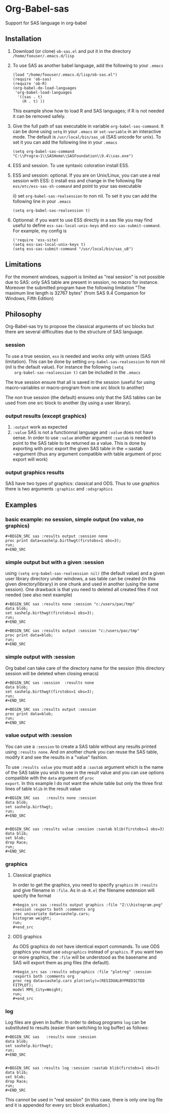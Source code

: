 * Org-Babel-sas
Support for SAS language in org-babel

** Installation
   1. Download (or clone) =ob-sas.el= and put it in the 
      directory =/home/foouser/.emacs.d/lisp= 

   2. To use SAS as another babel language, add the following to your
      =.emacs=
      #+BEGIN_SRC elisp
      (load "/home/foouser/.emacs.d/lisp/ob-sas.el")
      (require 'ob-sas)
      (require 'ob-R)
      (org-babel-do-load-languages
       'org-babel-load-languages
        '((sas . t)
          (R . t) ))
      #+END_SRC
      This example show how to load R and SAS languages; if R
      is not needed it can be removed safely.

   3. Give the full path of sas executable in variable
      =org-babel-sas-command=. It can be done using =setq= in your
      =.emacs= or =set-variable= in an interactive mode. The default
      is =/usr/local/bin/sas_u8= (SAS unicode for unix). To set it 
       you can add the following line in your =.emacs= 
      #+BEGIN_SRC elisp
       (setq org-babel-sas-command "C:\\Progra~1\\SASHome\\SASFoundation\\9.4\\sas.exe")
      #+END_SRC

   4. ESS and session.
      To use syntaxic coloration install ESS.

   5. ESS and session: optional. If you are on
      Unix/Linux, you can use a real session with ESS: 
      i)  install ess and change in the following file
      =ess/etc/ess-sas-sh-command= and point to your sas executable

      ii) set =org-babel-sas-realsession= to non nil. To set it 
      you can add the following line in your =.emacs= 
      #+BEGIN_SRC elisp
      (setq org-babel-sas-realsession t)
      #+END_SRC

   6. Optionnal:
      if you want to use ESS directly in a sas file you may find useful to define 
      =ess-sas-local-unix-keys= and =ess-sas-submit-command=. For example, my config is
      #+BEGIN_SRC elisp
      ('require 'ess-site)
      (setq ess-sas-local-unix-keys t)
      (setq ess-sas-submit-command "/usr/local/bin/sas_u8")
      #+END_SRC

** Limitations
   For the moment windows, support is limited as "real session" is not
   possible due to SAS: only SAS table are present in session, no
   macro for instance. Moreover the submitted program have the
   following limitation "The maximum line length is 32767 bytes" (from
   SAS 9.4 Companion for Windows, Fifth Edition)
** Philosophy
   Org-Babel-sas try to propose the classical arguments of src blocks
   but there are several difficulties due to the structure of SAS language.
*** session
    To use a true session, =ess= is needed and works only with unixes
    (SAS limitation). This can be done by setting
    =org-babel-sas-realsession= to non nil (nil is the default
    value). For instance the following =(setq
    org-babel-sas-realsession t)= can be included in the =.emacs=

    The true session ensure that all is saved in the session (useful
    for using macro-variables or macro-program from one src block to another)

    The non true session (the default) ensures only that the SAS tables can be used from
    one src block to another (by using a user library).
*** output results (except graphics)
    1. =:output=
       work as expected 
    2. =:value= SAS is not a functionnal language and =:value= does
       not have sense.  In order to use =:value= another argument
       =:sastab= is needed to point to the SAS table to be returned as a
       value. This is done by exporting with proc export the given SAS
       table in the =:sastab =argument (thus any argument compatible
       with table argument of proc export will work)
*** output graphics results 
    SAS have two types of graphics: classical and ODS. Thus to use
    graphics there is two arguments =:graphisc= and =:odsgraphics=
** Examples
*** basic example: no session, simple output (no value, no graphics)
: #+BEGIN_SRC sas :results output :session none 
: proc print data=sashelp.birthwgt(firstobs=1 obs=3);
: run;
: #+END_SRC
*** simple output but with a given :session
using =(setq org-babel-sas-realsession nil)= (the default value) and a
given user library directory under windows, a sas table can be created
(in this given directory/library) in one chunk and used in another (using the same session). One
drawback is that you need to deleted all created files if not needed
(see also next example)
: #+BEGIN_SRC sas :results none :session "c:/users/pac/tmp"
: data blob;
: set sashelp.birthwgt(firstobs=1 obs=3);
: run;
: #+END_SRC
: 
: #+BEGIN_SRC sas :results output :session "c:/users/pac/tmp" 
: proc print data=blob;
: run;
: #+END_SRC
*** simple output with :session 
Org babel can take care of the directory name for the session (this directory session
will be deleted when closing emacs)
: #+BEGIN_SRC sas :session  :results none
: data blob;
: set sashelp.birthwgt(firstobs=1 obs=3);
: run;
: #+END_SRC
: 
: #+BEGIN_SRC sas :results output :session 
: proc print data=blob;
: run;
: #+END_SRC
*** value output with :session
You can use a =:session= to create a SAS table without any results
printed using =:results none=. And on another chunk you can reuse the
SAS table, modify it and see the results in a "value" fashion. 

To use =:results value= you must add a =:sastab= argument which is
the name of the SAS table you wish to see in the result value and you
can use options compatible with the =data= argument of =proc
export=. In this example I do not want the whole table but only the three
first lines of table =blib= in the result value
: #+BEGIN_SRC sas   :results none :session
: data blob;
: set sashelp.birthwgt;
: run;
: #+END_SRC
: 
: 
: #+BEGIN_SRC sas :results value :session :sastab blib(firstobs=1 obs=3)
: data blib;
: set blob;
: drop Race; 
: run;
: #+END_SRC



*** graphics
**** Classical graphics
     In order to get the graphics, you need to specify =graphics= in
     =:results= and give filename in =:file=. As in =ob-R.el=
     the filename extension will specify the format
: #+begin_src sas :results output graphics :file "Z:\\histogram.png" :session :exports both :comments org
: proc univariate data=sashelp.cars;
: histogram weight;
: run;
: #+end_src
**** ODS graphics
     As ODS graphics do not have identical export commands. To use ODS
     graphics you must use =odsgraphics= instead of =graphics=. If you
     want two or more graphics, the =:file= will be understood as the
     basename and SAS will export them as png files (the default).
: #+begin_src sas :results odsgraphics :file "plotreg" :session :exports both :comments org
: proc reg data=sashelp.cars plot(only)=(RESIDUALBYPREDICTED FITPLOT);
: model MPG_City=Weight; 
: run;
: #+end_src
*** log
    Log files are given in buffer. In order to debug programs =log=
    can be substituted to results (easier than switching to log buffer) as follows:
: #+BEGIN_SRC sas   :results none :session
: data blob;
: set sashelp.birthwgt;
: run;
: #+END_SRC
: 
: 
: #+BEGIN_SRC sas :results log :session :sastab blib(firstobs=1 obs=3)
: data blib;
: set blob;
: drop Race; 
: run;
: #+END_SRC
    This cannot be used in "real session" (in this case, there is
    only one log file and it is appended for every src block
    evaluation.)
